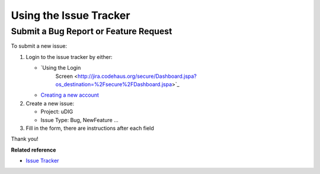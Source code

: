 Using the Issue Tracker
#######################

Submit a Bug Report or Feature Request
======================================

To submit a new issue:

#. Login to the issue tracker by either:

   * `Using the Login
      Screen <http://jira.codehaus.org/secure/Dashboard.jspa?os_destination=%2Fsecure%2FDashboard.jspa>`_
   * `Creating a new account <http://jira.codehaus.org/secure/Signup!default.jspa>`_


#. Create a new issue:

   -  Project: uDIG
   -  Issue Type: Bug, NewFeature ...

#. Fill in the form, there are instructions after each field

Thank you!

**Related reference**


* `Issue Tracker <http://jira.codehaus.org/browse/UDIG>`_


